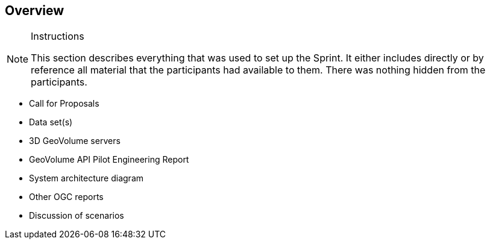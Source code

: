 [[Overview]]
== Overview

[NOTE]
.Instructions
====
This section describes everything that was used to set up the Sprint. It either includes directly or by reference all material that the participants had available to them. There was nothing hidden from the participants.
====

* Call for Proposals
* Data set(s)
* 3D GeoVolume servers
* GeoVolume API Pilot Engineering Report
* System architecture diagram
* Other OGC reports
* Discussion of scenarios
